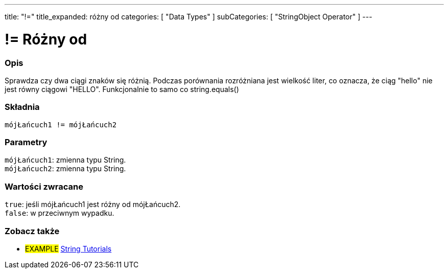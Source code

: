 ---
title: "!="
title_expanded: różny od
categories: [ "Data Types" ]
subCategories: [ "StringObject Operator" ]
---





= != Różny od


// POCZĄTEK SEKCJI OPISOWEJ
[#overview]
--

[float]
=== Opis
Sprawdza czy dwa ciągi znaków się różnią. Podczas porównania rozróżniana jest wielkość liter, co oznacza, że ciąg "hello" nie jest równy ciągowi "HELLO". Funkcjonalnie to samo co string.equals()

[%hardbreaks]


[float]
=== Składnia
`mójŁańcuch1 != mójŁańcuch2`


[float]
=== Parametry
`mójŁańcuch1`: zmienna typu String. +
`mójŁańcuch2`: zmienna typu String.


[float]
=== Wartości zwracane
`true`: jeśli mójŁańcuch1 jest różny od mójŁańcuch2. +
`false`: w przeciwnym wypadku.

--

// KONIEC SEKCJI OPISOWEJ


// POCZĄTEK SEKCJI JAK UŻYWAĆ

// KONIEC SEKCJI JAK UŻYWAĆ


// POCZĄTEK SEKCJI ZOBACZ TAKŻE
[#see_also]
--

[float]
=== Zobacz także

[role="example"]
* #EXAMPLE# https://www.arduino.cc/en/Tutorial/BuiltInExamples#strings[String Tutorials^]
--
// KONIEC SEKCJI ZOBACZ TAKŻE
